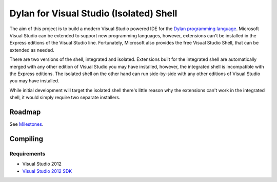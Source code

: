 ========================================
Dylan for Visual Studio (Isolated) Shell
========================================

The aim of this project is to build a modern Visual Studio powered IDE for the
`Dylan programming language <http://opendylan.org/>`_. Microsoft Visual Studio
can be extended to support new programming languages, however, extensions
can't be installed in the Express editions of the Visual Studio line. 
Fortunately, Microsoft also provides the free Visual Studio Shell, that can 
be extended as needed.

There are two versions of the shell, integrated and isolated. Extensions built
for the integrated shell are automatically merged with any other edition of 
Visual Studio you may have installed, however, the integrated shell is 
incompatible with the Express editions. The isolated shell on the other hand
can run side-by-side with any other editions of Visual Studio you may have
installed.

While initial development will target the isolated shell there's little reason
why the extensions can't work in the integrated shell, it would simply require
two separate installers.

Roadmap
=======

See `Milestones <https://github.com/enlight/DylanVSShell/issues/milestones>`_.

Compiling
=========

Requirements
-----------
* Visual Studio 2012
* `Visual Studio 2012 SDK <https://www.microsoft.com/en-au/download/details.aspx?id=30668>`_
